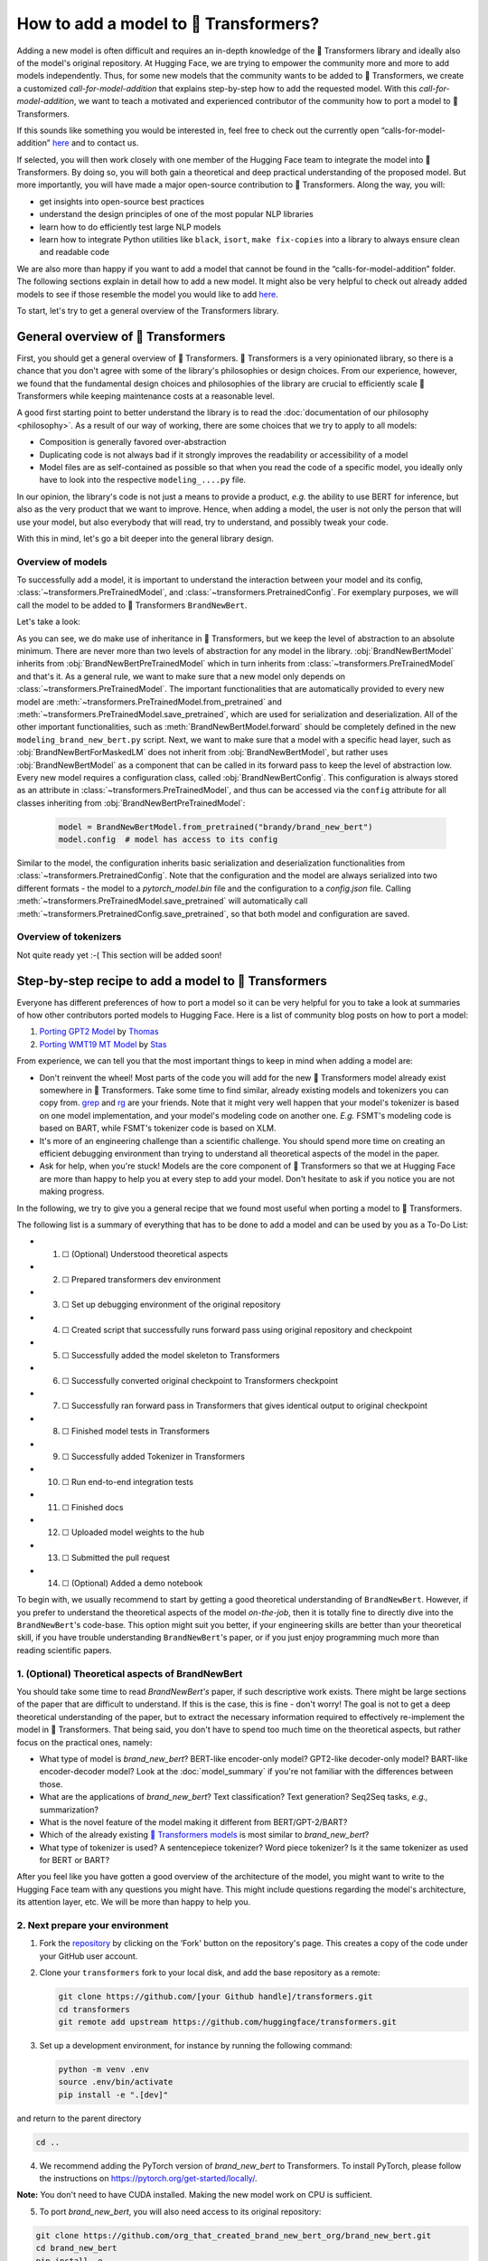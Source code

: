 .. 
    Copyright 2020 The HuggingFace Team. All rights reserved.

    Licensed under the Apache License, Version 2.0 (the "License"); you may not use this file except in compliance with
    the License. You may obtain a copy of the License at

        http://www.apache.org/licenses/LICENSE-2.0

    Unless required by applicable law or agreed to in writing, software distributed under the License is distributed on
    an "AS IS" BASIS, WITHOUT WARRANTIES OR CONDITIONS OF ANY KIND, either express or implied. See the License for the

How to add a model to 🤗 Transformers?
=======================================================================================================================

Adding a new model is often difficult and requires an in-depth knowledge of the 🤗 Transformers library and ideally also
of the model's original repository. At Hugging Face, we are trying to empower the community more and more to add models
independently. Thus, for some new models that the community wants to be added to 🤗 Transformers, we create a customized
*call-for-model-addition* that explains step-by-step how to add the requested model. With this
*call-for-model-addition*, we want to teach a motivated and experienced contributor of the community how to port a
model to 🤗 Transformers.

If this sounds like something you would be interested in, feel free to check out the currently open
“calls-for-model-addition” `here
<https://github.com/huggingface/transformers/tree/master/templates/adding_a_new_model/open_model_proposals/README.md>`__
and to contact us.

If selected, you will then work closely with one member of the Hugging Face team to integrate the model into 🤗
Transformers. By doing so, you will both gain a theoretical and deep practical understanding of the proposed model. But
more importantly, you will have made a major open-source contribution to 🤗 Transformers. Along the way, you will:

-  get insights into open-source best practices
-  understand the design principles of one of the most popular NLP libraries
-  learn how to do efficiently test large NLP models
-  learn how to integrate Python utilities like ``black``, ``isort``, ``make fix-copies`` into a library to always
   ensure clean and readable code

We are also more than happy if you want to add a model that cannot be found in the “calls-for-model-addition” folder.
The following sections explain in detail how to add a new model. It might also be very helpful to check out already
added models to see if those resemble the model you would like to add `here
<https://github.com/huggingface/transformers/pulls?q=is%3Apr+label%3A%22PR+for+Model+Addition%22+is%3Aclosed>`__.

To start, let's try to get a general overview of the Transformers library.

General overview of 🤗 Transformers
~~~~~~~~~~~~~~~~~~~~~~~~~~~~~~~~~~~~~~~~~~~~~~~~~~~~~~~~~~~~~~~~~~~~~~~~~~~~~~~~~~~~~~~~~~~~~~~~~~~~~~~~~~~~~~~~~~~~~~~

First, you should get a general overview of 🤗 Transformers. 🤗 Transformers is a very opinionated library, so there is a
chance that you don't agree with some of the library's philosophies or design choices. From our experience, however, we
found that the fundamental design choices and philosophies of the library are crucial to efficiently scale 🤗
Transformers while keeping maintenance costs at a reasonable level.

A good first starting point to better understand the library is to read the :doc:`documentation of our philosophy
<philosophy>`. As a result of our way of working, there are some choices that we try to apply to all models:

-  Composition is generally favored over-abstraction
-  Duplicating code is not always bad if it strongly improves the readability or accessibility of a model
-  Model files are as self-contained as possible so that when you read the code of a specific model, you ideally only
   have to look into the respective ``modeling_....py`` file.

In our opinion, the library's code is not just a means to provide a product, *e.g.* the ability to use BERT for
inference, but also as the very product that we want to improve. Hence, when adding a model, the user is not only the
person that will use your model, but also everybody that will read, try to understand, and possibly tweak your code.

With this in mind, let's go a bit deeper into the general library design.

Overview of models
-----------------------------------------------------------------------------------------------------------------------

To successfully add a model, it is important to understand the interaction between your model and its config,
:class:`~transformers.PreTrainedModel`, and :class:`~transformers.PretrainedConfig`. For exemplary purposes, we will
call the model to be added to 🤗 Transformers ``BrandNewBert``.

Let's take a look:

.. image:: ./imgs/transformers_overview.png

As you can see, we do make use of inheritance in 🤗 Transformers, but we keep the level of abstraction to an absolute
minimum. There are never more than two levels of abstraction for any model in the library. :obj:`BrandNewBertModel`
inherits from :obj:`BrandNewBertPreTrainedModel` which in turn inherits from :class:`~transformers.PreTrainedModel` and
that's it. As a general rule, we want to make sure that a new model only depends on
:class:`~transformers.PreTrainedModel`. The important functionalities that are automatically provided to every new
model are :meth:`~transformers.PreTrainedModel.from_pretrained` and
:meth:`~transformers.PreTrainedModel.save_pretrained`, which are used for serialization and deserialization. All of the
other important functionalities, such as :meth:`BrandNewBertModel.forward` should be completely defined in the new
``modeling_brand_new_bert.py`` script. Next, we want to make sure that a model with a specific head layer, such as
:obj:`BrandNewBertForMaskedLM` does not inherit from :obj:`BrandNewBertModel`, but rather uses :obj:`BrandNewBertModel`
as a component that can be called in its forward pass to keep the level of abstraction low. Every new model requires a
configuration class, called :obj:`BrandNewBertConfig`. This configuration is always stored as an attribute in
:class:`~transformers.PreTrainedModel`, and thus can be accessed via the ``config`` attribute for all classes
inheriting from :obj:`BrandNewBertPreTrainedModel`:

   .. code:: python

      model = BrandNewBertModel.from_pretrained("brandy/brand_new_bert")
      model.config  # model has access to its config

Similar to the model, the configuration inherits basic serialization and deserialization functionalities from
:class:`~transformers.PretrainedConfig`. Note that the configuration and the model are always serialized into two
different formats - the model to a `pytorch_model.bin` file and the configuration to a `config.json` file. Calling
:meth:`~transformers.PreTrainedModel.save_pretrained` will automatically call
:meth:`~transformers.PretrainedConfig.save_pretrained`, so that both model and configuration are saved.


Overview of tokenizers
-----------------------------------------------------------------------------------------------------------------------

Not quite ready yet :-( This section will be added soon!

Step-by-step recipe to add a model to 🤗 Transformers
~~~~~~~~~~~~~~~~~~~~~~~~~~~~~~~~~~~~~~~~~~~~~~~~~~~~~~~~~~~~~~~~~~~~~~~~~~~~~~~~~~~~~~~~~~~~~~~~~~~~~~~~~~~~~~~~~~~~~~~

Everyone has different preferences of how to port a model so it can be very helpful for you to take a look at summaries
of how other contributors ported models to Hugging Face. Here is a list of community blog posts on how to port a model:

1. `Porting GPT2 Model <https://medium.com/huggingface/from-tensorflow-to-pytorch-265f40ef2a28>`__ by `Thomas
   <https://huggingface.co/thomwolf>`__
2. `Porting WMT19 MT Model <https://huggingface.co/blog/porting-fsmt>`__ by `Stas <https://huggingface.co/stas>`__

From experience, we can tell you that the most important things to keep in mind when adding a model are:

-  Don't reinvent the wheel! Most parts of the code you will add for the new 🤗 Transformers model already exist
   somewhere in 🤗 Transformers. Take some time to find similar, already existing models and tokenizers you can copy
   from. `grep <https://www.gnu.org/software/grep/>`__ and `rg <https://github.com/BurntSushi/ripgrep>`__ are your
   friends. Note that it might very well happen that your model's tokenizer is based on one model implementation, and
   your model's modeling code on another one. *E.g.* FSMT's modeling code is based on BART, while FSMT's tokenizer code
   is based on XLM.
-  It's more of an engineering challenge than a scientific challenge. You should spend more time on creating an
   efficient debugging environment than trying to understand all theoretical aspects of the model in the paper.
-  Ask for help, when you're stuck! Models are the core component of 🤗 Transformers so that we at Hugging Face are more
   than happy to help you at every step to add your model. Don't hesitate to ask if you notice you are not making
   progress.

In the following, we try to give you a general recipe that we found most useful when porting a model to 🤗 Transformers.

The following list is a summary of everything that has to be done to add a model and can be used by you as a To-Do
List:

-  1. ☐ (Optional) Understood theoretical aspects
-  2. ☐ Prepared transformers dev environment
-  3. ☐ Set up debugging environment of the original repository
-  4. ☐ Created script that successfully runs forward pass using original repository and checkpoint
-  5. ☐ Successfully added the model skeleton to Transformers
-  6. ☐ Successfully converted original checkpoint to Transformers checkpoint
-  7. ☐ Successfully ran forward pass in Transformers that gives identical output to original checkpoint
-  8. ☐ Finished model tests in Transformers
-  9. ☐ Successfully added Tokenizer in Transformers
-  10. ☐ Run end-to-end integration tests
-  11. ☐ Finished docs
-  12. ☐ Uploaded model weights to the hub
-  13. ☐ Submitted the pull request
-  14. ☐ (Optional) Added a demo notebook

To begin with, we usually recommend to start by getting a good theoretical understanding of ``BrandNewBert``. However,
if you prefer to understand the theoretical aspects of the model *on-the-job*, then it is totally fine to directly dive
into the ``BrandNewBert``'s code-base. This option might suit you better, if your engineering skills are better than
your theoretical skill, if you have trouble understanding ``BrandNewBert``'s paper, or if you just enjoy programming
much more than reading scientific papers.

1. (Optional) Theoretical aspects of BrandNewBert
-----------------------------------------------------------------------------------------------------------------------

You should take some time to read *BrandNewBert's* paper, if such descriptive work exists. There might be large
sections of the paper that are difficult to understand. If this is the case, this is fine - don't worry! The goal is
not to get a deep theoretical understanding of the paper, but to extract the necessary information required to
effectively re-implement the model in 🤗 Transformers. That being said, you don't have to spend too much time on the
theoretical aspects, but rather focus on the practical ones, namely:

-  What type of model is *brand_new_bert*? BERT-like encoder-only model? GPT2-like decoder-only model? BART-like
   encoder-decoder model? Look at the :doc:`model_summary` if you're not familiar with the differences between those.
-  What are the applications of *brand_new_bert*? Text classification? Text generation? Seq2Seq tasks, *e.g.,*
   summarization?
-  What is the novel feature of the model making it different from BERT/GPT-2/BART?
-  Which of the already existing `🤗 Transformers models <https://huggingface.co/transformers/#contents>`__ is most
   similar to *brand_new_bert*?
-  What type of tokenizer is used? A sentencepiece tokenizer? Word piece tokenizer? Is it the same tokenizer as used
   for BERT or BART?

After you feel like you have gotten a good overview of the architecture of the model, you might want to write to the
Hugging Face team with any questions you might have. This might include questions regarding the model's architecture,
its attention layer, etc. We will be more than happy to help you.

2. Next prepare your environment
-----------------------------------------------------------------------------------------------------------------------

1. Fork the `repository <https://github.com/huggingface/transformers>`__ by clicking on the ‘Fork' button on the
   repository's page. This creates a copy of the code under your GitHub user account.

2. Clone your ``transformers`` fork to your local disk, and add the base repository as a remote:

   .. code:: bash

      git clone https://github.com/[your Github handle]/transformers.git
      cd transformers
      git remote add upstream https://github.com/huggingface/transformers.git

3. Set up a development environment, for instance by running the following command:

   .. code:: bash

      python -m venv .env
      source .env/bin/activate
      pip install -e ".[dev]"

and return to the parent directory

.. code:: bash

   cd ..

4. We recommend adding the PyTorch version of *brand_new_bert* to Transformers. To install PyTorch, please follow the
   instructions on https://pytorch.org/get-started/locally/.

**Note:** You don't need to have CUDA installed. Making the new model work on CPU is sufficient.

5. To port *brand_new_bert*, you will also need access to its original repository:

.. code:: bash

   git clone https://github.com/org_that_created_brand_new_bert_org/brand_new_bert.git 
   cd brand_new_bert
   pip install -e .

Now you have set up a development environment to port *brand_new_bert* to 🤗 Transformers.

3.-4. Run a pretrained checkpoint using the original repository
-----------------------------------------------------------------------------------------------------------------------

At first, you will work on the original *brand_new_bert* repository. Often, the original implementation is very
“researchy”. Meaning that documentation might be lacking and the code can be difficult to understand. But this should
be exactly your motivation to reimplement *brand_new_bert*. At Hugging Face, one of our main goals is to *make people
stand on the shoulders of giants* which translates here very well into taking a working model and rewriting it to make
it as **accessible, user-friendly, and beautiful** as possible. This is the number-one motivation to re-implement
models into 🤗 Transformers - trying to make complex new NLP technology accessible to **everybody**.

You should start thereby by diving into the original repository.

Successfully running the official pretrained model in the original repository is often **the most difficult** step.
From our experience, it is very important to spend some time getting familiar with the original code-base. You need to
figure out the following:

-  Where to find the pretrained weights?
-  How to load the pretrained weights into the corresponding model?
-  How to run the tokenizer independently from the model?
-  Trace one forward pass so that you know which classes and functions are required for a simple forward pass. Usually,
   you only have to reimplement those functions.
-  Be able to locate the important components of the model: Where is the model's class? Are there model sub-classes,
   *e.g.* EncoderModel, DecoderModel? Where is the self-attention layer? Are there multiple different attention layers,
   *e.g.* *self-attention*, *cross-attention*...?
-  How can you debug the model in the original environment of the repo? Do you have to add `print` statements, can you
   work with an interactive debugger like `ipdb`, or should you use an efficient IDE to debug the model, like PyCharm?

It is very important that before you start the porting process, that you can **efficiently** debug code in the original
repository! Also, remember that you are working with an open-source library, so do not hesitate to open an issue, or
even a pull request in the original repository. The maintainers of this repository are most likely very happy about
someone looking into their code!

At this point, it is really up to you which debugging environment and strategy you prefer to use to debug the original
model. We strongly advise against setting up a costly GPU environment, but simply work on a CPU both when starting to
dive into the original repository and also when starting to write the 🤗 Transformers implementation of the model. Only
at the very end, when the model has already been successfully ported to 🤗 Transformers, one should verify that the
model also works as expected on GPU.

In general, there are two possible debugging environments for running the original model

-  `Jupyter notebooks <https://jupyter.org/>`__ / `google colab
   <https://colab.research.google.com/notebooks/intro.ipynb>`__
-  Local python scripts.

Jupyter notebooks have the advantage that they allow for cell-by-cell execution which can be helpful to better split
logical components from one another and to have faster debugging cycles as intermediate results can be stored. Also,
notebooks are often easier to share with other contributors, which might be very helpful if you want to ask the Hugging
Face team for help. If you are familiar with Jupiter notebooks, we strongly recommend you to work with them.

The obvious disadvantage of Jupyter notebooks is that if you are not used to working with them you will have to spend
some time adjusting to the new programming environment and that you might not be able to use your known debugging tools
anymore, like ``ipdb``.

For each code-base, a good first step is always to load a **small** pretrained checkpoint and to be able to reproduce a
single forward pass using a dummy integer vector of input IDs as an input. Such a script could look like this (in
pseudocode):

.. code:: bash

   model = BrandNewBertModel.load_pretrained_checkpoint(/path/to/checkpoint/)
   input_ids = [0, 4, 5, 2, 3, 7, 9]  # vector of input ids
   original_output = model.predict(input_ids)

Next, regarding the debugging strategy, there are generally a few from which to choose from:

-  Decompose the original model into many small testable components and run a forward pass on each of those for
   verification
-  Decompose the original model only into the original *tokenizer* and the original *model*, run a forward pass on
   those, and use intermediate print statements or breakpoints for verification

Again, it is up to you which strategy to choose. Often, one or the other is advantageous depending on the original code
base.

If the original code-base allows you to decompose the model into smaller sub-components, *e.g.* if the original
code-base can easily be run in eager mode, it is usually worth the effort to do so. There are some important advantages
to taking the more difficult road in the beginning:

- at a later stage when comparing the original model to the Hugging Face implementation, you can verify automatically
  for each component individually that the corresponding component of the 🤗 Transformers implementation matches instead
  of relying on visual comparison via print statements
- it can give you some rope to decompose the big problem of porting a model into smaller problems of just porting
  individual components and thus structure your work better
- separating the model into logical meaningful components will help you to get a better overview of the model's design
  and thus to better understand the model
- at a later stage those component-by-component tests help you to ensure that no regression occurs as you continue
  changing your code

`Lysandre's <https://gist.github.com/LysandreJik/db4c948f6b4483960de5cbac598ad4ed>`__ integration checks for ELECTRA
gives a nice example of how this can be done.

However, if the original code-base is very complex or only allows intermediate components to be run in a compiled mode,
it might be too time-consuming or even impossible to separate the model into smaller testable sub-components. A good
example is `T5's MeshTensorFlow <https://github.com/tensorflow/mesh/tree/master/mesh_tensorflow>`__ library which is
very complex and does not offer a simple way to decompose the model into its sub-components. For such libraries, one
often relies on verifying print statements.

No matter which strategy you choose, the recommended procedure is often the same in that you should start to debug the
starting layers first and the ending layers last.

It is recommended that you retrieve the output, either by print statements or sub-component functions, of the following
layers in the following order:

1.  Retrieve the input IDs passed to the model
2.  Retrieve the word embeddings
3.  Retrieve the input of the first Transformer layer
4.  Retrieve the output of the first Transformer layer
5.  Retrieve the output of the following n - 1 Transformer layers
6.  Retrieve the output of the whole BrandNewBert Model

Input IDs should thereby consists of an array of integers, *e.g.* ``input_ids = [0, 4, 4, 3, 2, 4, 1, 7, 19]``

The outputs of the following layers often consist of multi-dimensional float arrays and can look like this:

.. code:: bash

   [[
    [-0.1465, -0.6501,  0.1993,  ...,  0.1451,  0.3430,  0.6024],
    [-0.4417, -0.5920,  0.3450,  ..., -0.3062,  0.6182,  0.7132],
    [-0.5009, -0.7122,  0.4548,  ..., -0.3662,  0.6091,  0.7648],
    ...,
    [-0.5613, -0.6332,  0.4324,  ..., -0.3792,  0.7372,  0.9288],
    [-0.5416, -0.6345,  0.4180,  ..., -0.3564,  0.6992,  0.9191],
    [-0.5334, -0.6403,  0.4271,  ..., -0.3339,  0.6533,  0.8694]]],

We expect that every model added to 🤗 Transformers passes a couple of integration tests, meaning that the original
model and the reimplemented version in 🤗 Transformers have to give the exact same output up to a precision of 0.001!
Since it is normal that the exact same model written in different libraries can give a slightly different output
depending on the library framework, we accept an error tolerance of 1e-3 (0.001). It is not enough if the model gives
nearly the same output, they have to be the almost identical. Therefore, you will certainly compare the intermediate
outputs of the 🤗 Transformers version multiple times against the intermediate outputs of the original implementation of
*brand_new_bert* in which case an **efficient** debugging environment of the original repository is absolutely
important. Here is some advice is to make your debugging environment as efficient as possible.

-  Find the best way of debugging intermediate results. Is the original repository written in PyTorch? Then you should
   probably take the time to write a longer script that decomposes the original model into smaller sub-components to
   retrieve intermediate values. Is the original repository written in Tensorflow 1? Then you might have to rely on
   TensorFlow print operations like `tf.print <https://www.tensorflow.org/api_docs/python/tf/print>`__ to output
   intermediate values. Is the original repository written in Jax? Then make sure that the model is **not jitted** when
   running the forward pass, *e.g.* check-out `this link <https://github.com/google/jax/issues/196>`__.
-  Use the smallest pretrained checkpoint you can find. The smaller the checkpoint, the faster your debug cycle
   becomes. It is not efficient if your pretrained model is so big that your forward pass takes more than 10 seconds.
   In case only very large checkpoints are available, it might make more sense to create a dummy model in the new
   environment with randomly initialized weights and save those weights for comparison with the 🤗 Transformers version
   of your model
-  Make sure you are using the easiest way of calling a forward pass in the original repository. Ideally, you want to
   find the function in the original repository that **only** calls a single forward pass, *i.e.* that is often called
   ``predict``, ``evaluate``, ``forward`` or ``__call__``. You don't want to debug a function that calls ``forward``
   multiple times, *e.g.* to generate text, like ``autoregressive_sample``, ``generate``.
-  Try to separate the tokenization from the model's `forward` pass. If the original repository shows examples where
   you have to input a string, then try to find out where in the forward call the string input is changed to input ids
   and start from this point. This might mean that you have to possibly write a small script yourself or change the
   original code so that you can directly input the ids instead of an input string.
-  Make sure that the model in your debugging setup is **not** in training mode, which often causes the model to yield
   random outputs due to multiple dropout layers in the model. Make sure that the forward pass in your debugging
   environment is **deterministic** so that the dropout layers are not used. Or use `transformers.file_utils.set_seed`
   if the old and new implementations are in the same framework.

The following section gives you more specific details/tips on how you can do this for *brand_new_bert*.

5.-14. Port BrandNewBert to 🤗 Transformers
-----------------------------------------------------------------------------------------------------------------------

Next, you can finally start adding new code to 🤗 Transformers. Go into the clone of your 🤗 Transformers' fork:

::

    cd transformers

In the special case that you are adding a model whose architecture exactly matches the model architecture of an
existing model you only have to add a conversion script as described in `this section <#write-a-conversion-script>`__.
In this case, you can just re-use the whole model architecture of the already existing model.

Otherwise, let's start generating a new model with the amazing Cookiecutter!

**Use the Cookiecutter to automatically generate the model's code**

To begin with head over to the `🤗 Transformers templates
<https://github.com/huggingface/transformers/tree/master/templates/adding_a_new_model>`__ to make use of our
``cookiecutter`` implementation to automatically generate all the relevant files for your model. Again, we recommend
only adding the PyTorch version of the model at first. Make sure you follow the instructions of the ``README.md`` on
the `🤗 Transformers templates <https://github.com/huggingface/transformers/tree/master/templates/adding_a_new_model>`__
carefully.

**Open a Pull Request on the main huggingface/transformers repo**

Before starting to adapt the automatically generated code, now is the time to open a “Work in progress (WIP)” pull
request, *e.g.* “[WIP] Add *brand_new_bert*”, in 🤗 Transformers so that you and the Hugging Face team can work
side-by-side on integrating the model into 🤗 Transformers.

You should do the following:

1. Create a branch with a descriptive name from your master branch

::

    git checkout -b add_brand_new_bert

2. Commit the automatically generated code:

::

    git add .
    git commit

3. Fetch and rebase to current master

::

    git fetch upstream
    git rebase upstream/master

4. Push the changes to your account using:

::

    git push -u origin a-descriptive-name-for-my-changes

5. Once you are satisfied, go to the webpage of your fork on GitHub. Click on “Pull request”. Make sure to add the
   GitHub handle of some members of the Hugging Face team as reviewers, so that the Hugging Face team gets notified for
   future changes.

6. Change the PR into a draft by clicking on “Convert to draft” on the right of the GitHub pull request web page.

In the following, whenever you have done some progress, don't forget to commit your work and push it to your account so
that it shows in the pull request. Additionally, you should make sure to update your work with the current master from
time to time by doing:

::

    git fetch upstream
    git merge upstream/master

In general, all questions you might have regarding the model or your implementation should be asked in your PR and
discussed/solved in the PR. This way, the Hugging Face team will always be notified when you are committing new code or
if you have a question. It is often very helpful to point the Hugging Face team to your added code so that the Hugging
Face team can efficiently understand your problem or question.

To do so, you can go to the “Files changed” tab where you see all of your changes, go to a line regarding which you
want to ask a question, and click on the “+” symbol to add a comment. Whenever a question or problem has been solved,
you can click on the “Resolve” button of the created comment.

In the same way, the Hugging Face team will open comments when reviewing your code. We recommend asking most questions
on GitHub on your PR. For some very general questions that are not very useful for the public, feel free to ping the
Hugging Face team by Slack or email.

**5. Adapt the generated models code for brand_new_bert**

At first, we will focus only on the model itself and not care about the tokenizer. All the relevant code should be
found in the generated files ``src/transformers/models/brand_new_bert/modeling_brand_new_bert.py`` and
``src/transformers/models/brand_new_bert/configuration_brand_new_bert.py``.

Now you can finally start coding :). The generated code in
``src/transformers/models/brand_new_bert/modeling_brand_new_bert.py`` will either have the same architecture as BERT if
it's an encoder-only model or BART if it's an encoder-decoder model. At this point, you should remind yourself what
you've learned in the beginning about the theoretical aspects of the model: *How is the model different from BERT or
BART?*". Implement those changes which often means to change the *self-attention* layer, the order of the normalization
layer, etc… Again, it is often useful to look at the similar architecture of already existing models in Transformers to
get a better feeling of how your model should be implemented.

**Note** that at this point, you don't have to be very sure that your code is fully correct or clean. Rather, it is
advised to add a first *unclean*, copy-pasted version of the original code to
``src/transformers/models/brand_new_bert/modeling_brand_new_bert.py`` until you feel like all the necessary code is
added. From our experience, it is much more efficient to quickly add a first version of the required code and
improve/correct the code iteratively with the conversion script as described in the next section. The only thing that
has to work at this point is that you can instantiate the 🤗 Transformers implementation of *brand_new_bert*, *i.e.* the
following command should work:

.. code:: python

   from transformers import BrandNewBertModel, BrandNewBertConfig
   model = BrandNewBertModel(BrandNewBertConfig())

The above command will create a model according to the default parameters as defined in ``BrandNewBertConfig()`` with
random weights, thus making sure that the ``init()`` methods of all components works.

**6. Write a conversion script**

Next, you should write a conversion script that lets you convert the checkpoint you used to debug *brand_new_bert* in
the original repository to a checkpoint compatible with your just created 🤗 Transformers implementation of
*brand_new_bert*. It is not advised to write the conversion script from scratch, but rather to look through already
existing conversion scripts in 🤗 Transformers for one that has been used to convert a similar model that was written in
the same framework as *brand_new_bert*. Usually, it is enough to copy an already existing conversion script and
slightly adapt it for your use case. Don't hesitate to ask the Hugging Face team to point you to a similar already
existing conversion script for your model.

-  If you are porting a model from TensorFlow to PyTorch, a good starting point might be BERT's conversion script `here
   <https://github.com/huggingface/transformers/blob/7acfa95afb8194f8f9c1f4d2c6028224dbed35a2/src/transformers/models/bert/modeling_bert.py#L91>`__
-  If you are porting a model from PyTorch to PyTorch, a good starting point might be BART's conversion script `here
   <https://github.com/huggingface/transformers/blob/master/src/transformers/models/bart/convert_bart_original_pytorch_checkpoint_to_pytorch.py>`__

In the following, we'll quickly explain how PyTorch models store layer weights and define layer names. In PyTorch, the
name of a layer is defined by the name of the class attribute you give the layer. Let's define a dummy model in
PyTorch, called ``SimpleModel`` as follows:

.. code:: python

   from torch import nn

   class SimpleModel(nn.Module):
       def __init__(self):
               super().__init__()
               self.dense = nn.Linear(10, 10)
               self.intermediate = nn.Linear(10, 10)
               self.layer_norm = nn.LayerNorm(10)

Now we can create an instance of this model definition which will fill all weights: ``dense``, ``intermediate``,
``layer_norm`` with random weights. We can print the model to see its architecture

.. code:: python

   model = SimpleModel()

   print(model)

This will print out the following:

.. code:: bash

   SimpleModel(
     (dense): Linear(in_features=10, out_features=10, bias=True)
     (intermediate): Linear(in_features=10, out_features=10, bias=True)
     (layer_norm): LayerNorm((10,), eps=1e-05, elementwise_affine=True)
   )

We can see that the layer names are defined by the name of the class attribute in PyTorch. You can print out the weight
values of a specific layer:

.. code:: python

   print(model.dense.weight.data)

to see that the weights were randomly initialized

.. code:: bash

   tensor([[-0.0818,  0.2207, -0.0749, -0.0030,  0.0045, -0.1569, -0.1598,  0.0212,
            -0.2077,  0.2157],
           [ 0.1044,  0.0201,  0.0990,  0.2482,  0.3116,  0.2509,  0.2866, -0.2190,
             0.2166, -0.0212],
           [-0.2000,  0.1107, -0.1999, -0.3119,  0.1559,  0.0993,  0.1776, -0.1950,
            -0.1023, -0.0447],
           [-0.0888, -0.1092,  0.2281,  0.0336,  0.1817, -0.0115,  0.2096,  0.1415,
            -0.1876, -0.2467],
           [ 0.2208, -0.2352, -0.1426, -0.2636, -0.2889, -0.2061, -0.2849, -0.0465,
             0.2577,  0.0402],
           [ 0.1502,  0.2465,  0.2566,  0.0693,  0.2352, -0.0530,  0.1859, -0.0604,
             0.2132,  0.1680],
           [ 0.1733, -0.2407, -0.1721,  0.1484,  0.0358, -0.0633, -0.0721, -0.0090,
             0.2707, -0.2509],
           [-0.1173,  0.1561,  0.2945,  0.0595, -0.1996,  0.2988, -0.0802,  0.0407,
             0.1829, -0.1568],
           [-0.1164, -0.2228, -0.0403,  0.0428,  0.1339,  0.0047,  0.1967,  0.2923,
             0.0333, -0.0536],
           [-0.1492, -0.1616,  0.1057,  0.1950, -0.2807, -0.2710, -0.1586,  0.0739,
             0.2220,  0.2358]]).

In the conversion script, you should fill those randomly initialized weights with the exact weights of the
corresponding layer in the checkpoint. *E.g.*

.. code:: python

   # retrieve matching layer weights, e.g. by 
   # recursive algorithm
   layer_name = "dense"
   pretrained_weight = array_of_dense_layer

   model_pointer = getattr(model, "dense")

   model_pointer.weight.data = torch.from_numpy(pretrained_weight)

While doing so, you must verify that each randomly initialized weight of your PyTorch model and its corresponding
pretrained checkpoint weight exactly match in both **shape and name**. To do so, it is **necessary** to add assert
statements for the shape and print out the names of the checkpoints weights. E.g. you should add statements like:

.. code:: python

   assert (
        model_pointer.weight.shape == pretrained_weight.shape
   ), f"Pointer shape of random weight {model_pointer.shape} and array shape of checkpoint weight {pretrained_weight.shape} mismatched"

Besides, you should also print out the names of both weights to make sure they match, *e.g.*

.. code:: python

   logger.info(f"Initialize PyTorch weight {layer_name} from {pretrained_weight.name}")

If either the shape or the name doesn't match, you probably assigned the wrong checkpoint weight to a randomly
initialized layer of the 🤗 Transformers implementation.

An incorrect shape is most likely due to an incorrect setting of the config parameters in ``BrandNewBertConfig()`` that
do not exactly match those that were used for the checkpoint you want to convert. However, it could also be that
PyTorch's implementation of a layer requires the weight to be transposed beforehand.

Finally, you should also check that **all** required weights are initialized and print out all checkpoint weights that
were not used for initialization to make sure the model is correctly converted. It is completely normal, that the
conversion trials fail with either a wrong shape statement or wrong name assignment. This is most likely because either
you used incorrect parameters in ``BrandNewBertConfig()``, have a wrong architecture in the 🤗 Transformers
implementation, you have a bug in the ``init()`` functions of one of the components of the 🤗 Transformers
implementation or you need to transpose one of the checkpoint weights.

This step should be iterated with the previous step until all weights of the checkpoint are correctly loaded in the
Transformers model. Having correctly loaded the checkpoint into the 🤗 Transformers implementation, you can then save
the model under a folder of your choice ``/path/to/converted/checkpoint/folder`` that should then contain both a
``pytorch_model.bin`` file and a ``config.json`` file:

.. code:: python

   model.save_pretrained("/path/to/converted/checkpoint/folder")

**7. Implement the forward pass**

Having managed to correctly load the pretrained weights into the 🤗 Transformers implementation, you should now make
sure that the forward pass is correctly implemented. In `Get familiar with the original repository
<#run-a-pretrained-checkpoint-using-the-original-repository>`__, you have already created a script that runs a forward
pass of the model using the original repository. Now you should write an analogous script using the 🤗 Transformers
implementation instead of the original one. It should look as follows:

.. code:: python

   model = BrandNewBertModel.from_pretrained(/path/to/converted/checkpoint/folder)
   input_ids = [0, 4, 4, 3, 2, 4, 1, 7, 19]
   output = model(input_ids).last_hidden_states

It is very likely that the 🤗 Transformers implementation and the original model implementation don't give the exact
same output the very first time or that the forward pass throws an error. Don't be disappointed - it's expected! First,
you should make sure that the forward pass doesn't throw any errors. It often happens that the wrong dimensions are
used leading to a `Dimensionality mismatch` error or that the wrong data type object is used, *e.g.* ``torch.long``
instead of ``torch.float32``. Don't hesitate to ask the Hugging Face team for help, if you don't manage to solve
certain errors.

The final part to make sure the 🤗 Transformers implementation works correctly is to ensure that the outputs are
equivalent to a precision of ``1e-3``. First, you should ensure that the output shapes are identical, *i.e.*
``outputs.shape`` should yield the same value for the script of the 🤗 Transformers implementation and the original
implementation. Next, you should make sure that the output values are identical as well. This one of the most difficult
parts of adding a new model. Common mistakes why the outputs are not identical are:

-  Some layers were not added, *i.e.* an `activation` layer was not added, or the residual connection was forgotten
-  The word embedding matrix was not tied
-  The wrong positional embeddings are used because the original implementation uses on offset
-  Dropout is applied during the forward pass. To fix this make sure `model.training is False` and that no dropout
   layer is falsely activated during the forward pass, *i.e.* pass `self.training` to `PyTorch's functional dropout
   <https://pytorch.org/docs/stable/nn.functional.html?highlight=dropout#torch.nn.functional.dropout>`_

The best way to fix the problem is usually to look at the forward pass of the original implementation and the 🤗
Transformers implementation side-by-side and check if there are any differences. Ideally, you should debug/print out
intermediate outputs of both implementations of the forward pass to find the exact position in the network where the 🤗
Transformers implementation shows a different output than the original implementation. First, make sure that the
hard-coded ``input_ids`` in both scripts are identical. Next, verify that the outputs of the first transformation of
the ``input_ids`` (usually the word embeddings) are identical. And then work your way up to the very last layer of the
network. At some point, you will notice a difference between the two implementations, which should point you to the bug
in the 🤗 Transformers implementation. From our experience, a simple and efficient way is to add many print statements
in both the original implementation and 🤗 Transformers implementation, at the same positions in the network
respectively, and to successively remove print statements showing the same values for intermediate presentations.

When you're confident that both implementations yield the same output, verifying the outputs with
``torch.allclose(original_output, output, atol=1e-3)``, you're done with the most difficult part! Congratulations - the
work left to be done should be a cakewalk 😊.

**8. Adding all necessary model tests**

At this point, you have successfully added a new model. However, it is very much possible that the model does not yet
fully comply with the required design. To make sure, the implementation is fully compatible with 🤗 Transformers, all
common tests should pass. The Cookiecutter should have automatically added a test file for your model, probably under
the same ``tests/test_modeling_brand_new_bert.py``. Run this test file to verify that all common tests pass:

.. code:: python

   pytest tests/test_modeling_brand_new_bert.py

Having fixed all common tests, it is now crucial to ensure that all the nice work you have done is well tested, so that

-  

   a) The community can easily understand your work by looking at specific tests of *brand_new_bert*

-  

   b) Future changes to your model will not break any important feature of the model.

At first, integration tests should be added. Those integration tests essentially do the same as the debugging scripts
you used earlier to implement the model to 🤗 Transformers. A template of those model tests is already added by the
Cookiecutter, called ``BrandNewBertModelIntegrationTests`` and only has to be filled out by you. To ensure that those
tests are passing, run

.. code:: python

   RUN_SLOW=1 pytest -sv tests/test_modeling_brand_new_bert.py::BrandNewBertModelIntegrationTests

.. note::

  In case you are using Windows, you should replace ``RUN_SLOW=1`` with ``SET RUN_SLOW=1``

Second, all features that are special to *brand_new_bert* should be tested additionally in a separate test under
``BrandNewBertModelTester``/``BrandNewBertModelTest``. This part is often forgotten but is extremely useful in two
ways:

-  It helps to transfer the knowledge you have acquired during the model addition to the community by showing how the
   special features of *brand_new_bert* should work.
-  Future contributors can quickly test changes to the model by running those special tests.


**9. Implement the tokenizer**

Next, we should add the tokenizer of *brand_new_bert*. Usually, the tokenizer is equivalent or very similar to an
already existing tokenizer of 🤗 Transformers.

It is very important to find/extract the original tokenizer file and to manage to load this file into the 🤗
Transformers' implementation of the tokenizer.

To ensure that the tokenizer works correctly, it is recommended to first create a script in the original repository
that inputs a string and returns the ``input_ids``. It could look similar to this (in pseudo-code):

.. code:: bash

   input_str = "This is a long example input string containing special characters .$?-, numbers 2872 234 12 and words."
   model = BrandNewBertModel.load_pretrained_checkpoint(/path/to/checkpoint/)
   input_ids = model.tokenize(input_str)

You might have to take a deeper look again into the original repository to find the correct tokenizer function or you
might even have to do changes to your clone of the original repository to only output the ``input_ids``. Having written
a functional tokenization script that uses the original repository, an analogous script for 🤗 Transformers should be
created. It should look similar to this:

.. code:: python

   from transformers import BrandNewBertTokenizer
   input_str = "This is a long example input string containing special characters .$?-, numbers 2872 234 12 and words."

   tokenizer = BrandNewBertTokenizer.from_pretrained(/path/to/tokenizer/folder/)

   input_ids = tokenizer(input_str).input_ids

When both ``input_ids`` yield the same values, as a final step a tokenizer test file should also be added.

Analogous to the modeling test files of *brand_new_bert*, the tokenization test files of *brand_new_bert* should
contain a couple of hard-coded integration tests.

**10. Run End-to-end integration tests**

Having added the tokenizer, you should also add a couple of end-to-end integration tests using both the model and the
tokenizer to ``tests/test_modeling_brand_new_bert.py`` in 🤗 Transformers. Such a test should show on a meaningful
text-to-text sample that the 🤗 Transformers implementation works as expected. A meaningful text-to-text sample can
include *e.g.* a source-to-target-translation pair, an article-to-summary pair, a question-to-answer pair, etc… If none
of the ported checkpoints has been fine-tuned on a downstream task it is enough to simply rely on the model tests. In a
final step to ensure that the model is fully functional, it is advised that you also run all tests on GPU. It can
happen that you forgot to add some ``.to(self.device)`` statements to internal tensors of the model, which in such a
test would show in an error. In case you have no access to a GPU, the Hugging Face team can take care of running those
tests for you.

**11. Add Docstring**

Now, all the necessary functionality for *brand_new_bert* is added - you're almost done! The only thing left to add is
a nice docstring and a doc page. The Cookiecutter should have added a template file called
``docs/source/model_doc/brand_new_bert.rst`` that you should fill out. Users of your model will usually first look at
this page before using your model. Hence, the documentation must be understandable and concise. It is very useful for
the community to add some *Tips* to show how the model should be used. Don't hesitate to ping the Hugging Face team
regarding the docstrings.

Next, make sure that the docstring added to ``src/transformers/models/brand_new_bert/modeling_brand_new_bert.py`` is
correct and included all necessary inputs and outputs. It is always to good to remind oneself that documentation should
be treated at least as carefully as the code in 🤗 Transformers since the documentation is usually the first contact
point of the community with the model.

**Code refactor**

Great, now you have added all the necessary code for *brand_new_bert*. At this point, you should correct some potential
incorrect code style by running:

.. code:: bash

   make style

and verify that your coding style passes the quality check:

.. code:: bash

   make quality

There are a couple of other very strict design tests in 🤗 Transformers that might still be failing, which shows up in
the tests of your pull request. This is often because of some missing information in the docstring or some incorrect
naming. The Hugging Face team will surely help you if you're stuck here.

Lastly, it is always a good idea to refactor one's code after having ensured that the code works correctly. With all
tests passing, now it's a good time to go over the added code again and do some refactoring.

You have now finished the coding part, congratulation! 🎉 You are Awesome! 😎

**12. Upload the models to the model hub**

In this final part, you should convert and upload all checkpoints to the model hub and add a model card for each
uploaded model checkpoint. You should work alongside the Hugging Face team here to decide on a fitting name for each
checkpoint and to get the required access rights to be able to upload the model under the author's organization of
*brand_new_bert*.

It is worth spending some time to create fitting model cards for each checkpoint. The model cards should highlight the
specific characteristics of this particular checkpoint, *e.g.* On which dataset was the checkpoint
pretrained/fine-tuned on? On what down-stream task should the model be used? And also include some code on how to
correctly use the model.

**13. (Optional) Add notebook**

It is very helpful to add a notebook that showcases in-detail how *brand_new_bert* can be used for inference and/or
fine-tuned on a downstream task. This is not mandatory to merge your PR, but very useful for the community.

**14. Submit your finished PR**

You're done programming now and can move to the last step, which is getting your PR merged into master. Usually, the
Hugging Face team should have helped you already at this point, but it is worth taking some time to give your finished
PR a nice description and eventually add comments to your code, if you want to point out certain design choices to your
reviewer.

Share your work!!
-----------------------------------------------------------------------------------------------------------------------

Now, it's time to get some credit from the community for your work! Having completed a model addition is a major
contribution to Transformers and the whole NLP community. Your code and the ported pre-trained models will certainly be
used by hundreds and possibly even thousands of developers and researchers. You should be proud of your work and share
your achievement with the community.

**You have made another model that is super easy to access for everyone in the community! 🤯**
